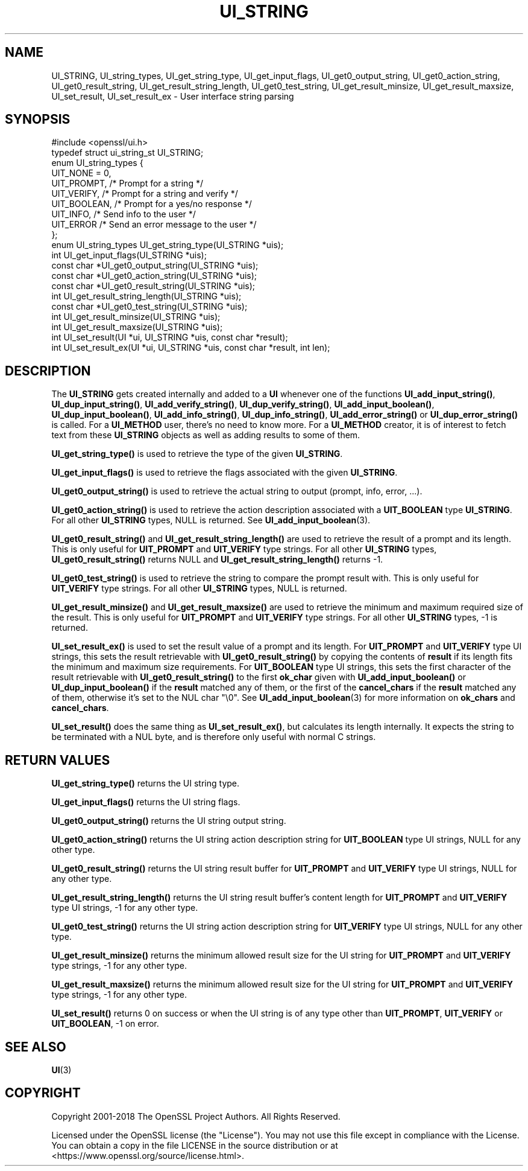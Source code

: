 .\" -*- mode: troff; coding: utf-8 -*-
.\" Automatically generated by Pod::Man 5.01 (Pod::Simple 3.43)
.\"
.\" Standard preamble:
.\" ========================================================================
.de Sp \" Vertical space (when we can't use .PP)
.if t .sp .5v
.if n .sp
..
.de Vb \" Begin verbatim text
.ft CW
.nf
.ne \\$1
..
.de Ve \" End verbatim text
.ft R
.fi
..
.\" \*(C` and \*(C' are quotes in nroff, nothing in troff, for use with C<>.
.ie n \{\
.    ds C` ""
.    ds C' ""
'br\}
.el\{\
.    ds C`
.    ds C'
'br\}
.\"
.\" Escape single quotes in literal strings from groff's Unicode transform.
.ie \n(.g .ds Aq \(aq
.el       .ds Aq '
.\"
.\" If the F register is >0, we'll generate index entries on stderr for
.\" titles (.TH), headers (.SH), subsections (.SS), items (.Ip), and index
.\" entries marked with X<> in POD.  Of course, you'll have to process the
.\" output yourself in some meaningful fashion.
.\"
.\" Avoid warning from groff about undefined register 'F'.
.de IX
..
.nr rF 0
.if \n(.g .if rF .nr rF 1
.if (\n(rF:(\n(.g==0)) \{\
.    if \nF \{\
.        de IX
.        tm Index:\\$1\t\\n%\t"\\$2"
..
.        if !\nF==2 \{\
.            nr % 0
.            nr F 2
.        \}
.    \}
.\}
.rr rF
.\" ========================================================================
.\"
.IX Title "UI_STRING 3"
.TH UI_STRING 3 2023-09-11 1.1.1w OpenSSL
.\" For nroff, turn off justification.  Always turn off hyphenation; it makes
.\" way too many mistakes in technical documents.
.if n .ad l
.nh
.SH NAME
UI_STRING, UI_string_types, UI_get_string_type,
UI_get_input_flags, UI_get0_output_string,
UI_get0_action_string, UI_get0_result_string, UI_get_result_string_length,
UI_get0_test_string, UI_get_result_minsize,
UI_get_result_maxsize, UI_set_result, UI_set_result_ex
\&\- User interface string parsing
.SH SYNOPSIS
.IX Header "SYNOPSIS"
.Vb 1
\& #include <openssl/ui.h>
\&
\& typedef struct ui_string_st UI_STRING;
\&
\& enum UI_string_types {
\&     UIT_NONE = 0,
\&     UIT_PROMPT,                 /* Prompt for a string */
\&     UIT_VERIFY,                 /* Prompt for a string and verify */
\&     UIT_BOOLEAN,                /* Prompt for a yes/no response */
\&     UIT_INFO,                   /* Send info to the user */
\&     UIT_ERROR                   /* Send an error message to the user */
\& };
\&
\& enum UI_string_types UI_get_string_type(UI_STRING *uis);
\& int UI_get_input_flags(UI_STRING *uis);
\& const char *UI_get0_output_string(UI_STRING *uis);
\& const char *UI_get0_action_string(UI_STRING *uis);
\& const char *UI_get0_result_string(UI_STRING *uis);
\& int UI_get_result_string_length(UI_STRING *uis);
\& const char *UI_get0_test_string(UI_STRING *uis);
\& int UI_get_result_minsize(UI_STRING *uis);
\& int UI_get_result_maxsize(UI_STRING *uis);
\& int UI_set_result(UI *ui, UI_STRING *uis, const char *result);
\& int UI_set_result_ex(UI *ui, UI_STRING *uis, const char *result, int len);
.Ve
.SH DESCRIPTION
.IX Header "DESCRIPTION"
The \fBUI_STRING\fR gets created internally and added to a \fBUI\fR whenever
one of the functions \fBUI_add_input_string()\fR, \fBUI_dup_input_string()\fR,
\&\fBUI_add_verify_string()\fR, \fBUI_dup_verify_string()\fR,
\&\fBUI_add_input_boolean()\fR, \fBUI_dup_input_boolean()\fR, \fBUI_add_info_string()\fR,
\&\fBUI_dup_info_string()\fR, \fBUI_add_error_string()\fR or \fBUI_dup_error_string()\fR
is called.
For a \fBUI_METHOD\fR user, there's no need to know more.
For a \fBUI_METHOD\fR creator, it is of interest to fetch text from these
\&\fBUI_STRING\fR objects as well as adding results to some of them.
.PP
\&\fBUI_get_string_type()\fR is used to retrieve the type of the given
\&\fBUI_STRING\fR.
.PP
\&\fBUI_get_input_flags()\fR is used to retrieve the flags associated with the
given \fBUI_STRING\fR.
.PP
\&\fBUI_get0_output_string()\fR is used to retrieve the actual string to
output (prompt, info, error, ...).
.PP
\&\fBUI_get0_action_string()\fR is used to retrieve the action description
associated with a \fBUIT_BOOLEAN\fR type \fBUI_STRING\fR.
For all other \fBUI_STRING\fR types, NULL is returned.
See \fBUI_add_input_boolean\fR\|(3).
.PP
\&\fBUI_get0_result_string()\fR and \fBUI_get_result_string_length()\fR are used to
retrieve the result of a prompt and its length.
This is only useful for \fBUIT_PROMPT\fR and \fBUIT_VERIFY\fR type strings.
For all other \fBUI_STRING\fR types, \fBUI_get0_result_string()\fR returns NULL
and \fBUI_get_result_string_length()\fR returns \-1.
.PP
\&\fBUI_get0_test_string()\fR is used to retrieve the string to compare the
prompt result with.
This is only useful for \fBUIT_VERIFY\fR type strings.
For all other \fBUI_STRING\fR types, NULL is returned.
.PP
\&\fBUI_get_result_minsize()\fR and \fBUI_get_result_maxsize()\fR are used to
retrieve the minimum and maximum required size of the result.
This is only useful for \fBUIT_PROMPT\fR and \fBUIT_VERIFY\fR type strings.
For all other \fBUI_STRING\fR types, \-1 is returned.
.PP
\&\fBUI_set_result_ex()\fR is used to set the result value of a prompt and its length.
For \fBUIT_PROMPT\fR and \fBUIT_VERIFY\fR type UI strings, this sets the
result retrievable with \fBUI_get0_result_string()\fR by copying the
contents of \fBresult\fR if its length fits the minimum and maximum size
requirements.
For \fBUIT_BOOLEAN\fR type UI strings, this sets the first character of
the result retrievable with \fBUI_get0_result_string()\fR to the first
\&\fBok_char\fR given with \fBUI_add_input_boolean()\fR or \fBUI_dup_input_boolean()\fR
if the \fBresult\fR matched any of them, or the first of the
\&\fBcancel_chars\fR if the \fBresult\fR matched any of them, otherwise it's
set to the NUL char \f(CW\*(C`\e0\*(C'\fR.
See \fBUI_add_input_boolean\fR\|(3) for more information on \fBok_chars\fR and
\&\fBcancel_chars\fR.
.PP
\&\fBUI_set_result()\fR does the same thing as \fBUI_set_result_ex()\fR, but calculates
its length internally.
It expects the string to be terminated with a NUL byte, and is therefore
only useful with normal C strings.
.SH "RETURN VALUES"
.IX Header "RETURN VALUES"
\&\fBUI_get_string_type()\fR returns the UI string type.
.PP
\&\fBUI_get_input_flags()\fR returns the UI string flags.
.PP
\&\fBUI_get0_output_string()\fR returns the UI string output string.
.PP
\&\fBUI_get0_action_string()\fR returns the UI string action description
string for \fBUIT_BOOLEAN\fR type UI strings, NULL for any other type.
.PP
\&\fBUI_get0_result_string()\fR returns the UI string result buffer for
\&\fBUIT_PROMPT\fR and \fBUIT_VERIFY\fR type UI strings, NULL for any other
type.
.PP
\&\fBUI_get_result_string_length()\fR returns the UI string result buffer's
content length for \fBUIT_PROMPT\fR and \fBUIT_VERIFY\fR type UI strings,
\&\-1 for any other type.
.PP
\&\fBUI_get0_test_string()\fR returns the UI string action description
string for \fBUIT_VERIFY\fR type UI strings, NULL for any other type.
.PP
\&\fBUI_get_result_minsize()\fR returns the minimum allowed result size for
the UI string for \fBUIT_PROMPT\fR and \fBUIT_VERIFY\fR type strings,
\&\-1 for any other type.
.PP
\&\fBUI_get_result_maxsize()\fR returns the minimum allowed result size for
the UI string for \fBUIT_PROMPT\fR and \fBUIT_VERIFY\fR type strings,
\&\-1 for any other type.
.PP
\&\fBUI_set_result()\fR returns 0 on success or when the UI string is of any
type other than \fBUIT_PROMPT\fR, \fBUIT_VERIFY\fR or \fBUIT_BOOLEAN\fR, \-1 on
error.
.SH "SEE ALSO"
.IX Header "SEE ALSO"
\&\fBUI\fR\|(3)
.SH COPYRIGHT
.IX Header "COPYRIGHT"
Copyright 2001\-2018 The OpenSSL Project Authors. All Rights Reserved.
.PP
Licensed under the OpenSSL license (the "License").  You may not use
this file except in compliance with the License.  You can obtain a copy
in the file LICENSE in the source distribution or at
<https://www.openssl.org/source/license.html>.
